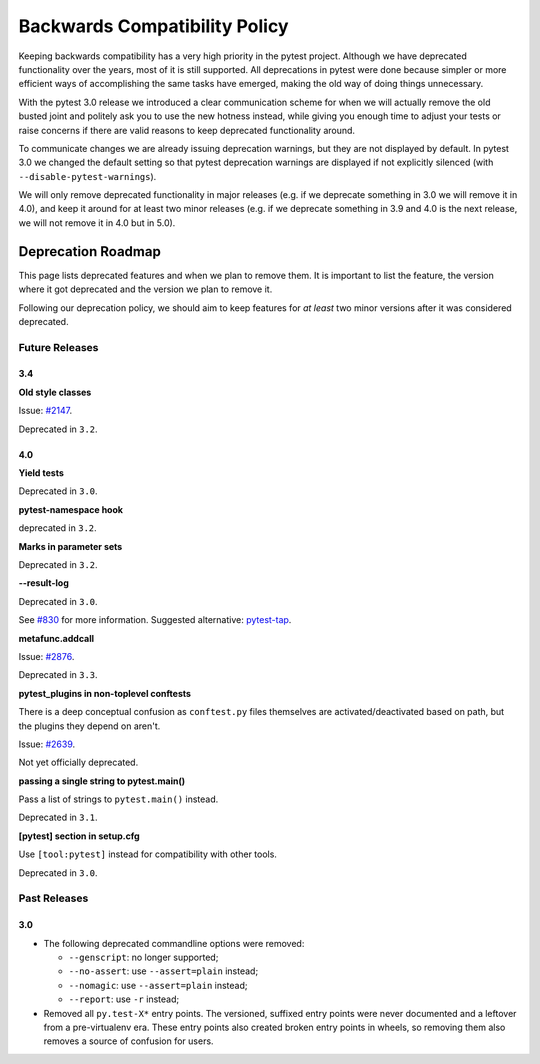 .. _backwards-compatibility:

Backwards Compatibility Policy
==============================

Keeping backwards compatibility has a very high priority in the pytest project. Although we have deprecated functionality over the years, most of it is still supported. All deprecations in pytest were done because simpler or more efficient ways of accomplishing the same tasks have emerged, making the old way of doing things unnecessary.

With the pytest 3.0 release we introduced a clear communication scheme for when we will actually remove the old busted joint and politely ask you to use the new hotness instead, while giving you enough time to adjust your tests or raise concerns if there are valid reasons to keep deprecated functionality around.

To communicate changes we are already issuing deprecation warnings, but they are not displayed by default. In pytest 3.0 we changed the default setting so that pytest deprecation warnings are displayed if not explicitly silenced (with ``--disable-pytest-warnings``).

We will only remove deprecated functionality in major releases (e.g. if we deprecate something in 3.0 we will remove it in 4.0), and keep it around for at least two minor releases (e.g. if we deprecate something in 3.9 and 4.0 is the next release, we will not remove it in 4.0 but in 5.0).


Deprecation Roadmap
-------------------

This page lists deprecated features and when we plan to remove them. It is important to list the feature, the version where it got deprecated and the version we plan to remove it.

Following our deprecation policy, we should aim to keep features for *at least* two minor versions after it was considered deprecated.


Future Releases
~~~~~~~~~~~~~~~

3.4
^^^

**Old style classes**

Issue: `#2147 <https://github.com/pytest-dev/pytest/issues/2147>`_.

Deprecated in ``3.2``.

4.0
^^^

**Yield tests**

Deprecated in ``3.0``.

**pytest-namespace hook**

deprecated in ``3.2``.

**Marks in parameter sets**

Deprecated in ``3.2``.

**--result-log**

Deprecated in ``3.0``.

See `#830 <https://github.com/pytest-dev/pytest/issues/830>`_ for more information. Suggested alternative: `pytest-tap <https://pypi.python.org/pypi/pytest-tap>`_.

**metafunc.addcall**

Issue: `#2876 <https://github.com/pytest-dev/pytest/issues/2876>`_.

Deprecated in ``3.3``.

**pytest_plugins in non-toplevel conftests**

There is a deep conceptual confusion as ``conftest.py`` files themselves are activated/deactivated based on path, but the plugins they depend on aren't.

Issue: `#2639 <https://github.com/pytest-dev/pytest/issues/2639>`_.

Not yet officially deprecated.

**passing a single string to pytest.main()**

Pass a list of strings to ``pytest.main()`` instead.

Deprecated in ``3.1``.

**[pytest] section in setup.cfg**

Use ``[tool:pytest]`` instead for compatibility with other tools.

Deprecated in ``3.0``.

Past Releases
~~~~~~~~~~~~~

3.0
^^^

* The following deprecated commandline options were removed:

  * ``--genscript``: no longer supported;
  * ``--no-assert``: use ``--assert=plain`` instead;
  * ``--nomagic``: use ``--assert=plain`` instead;
  * ``--report``: use ``-r`` instead;

* Removed all ``py.test-X*`` entry points. The versioned, suffixed entry points
  were never documented and a leftover from a pre-virtualenv era. These entry
  points also created broken entry points in wheels, so removing them also
  removes a source of confusion for users.
